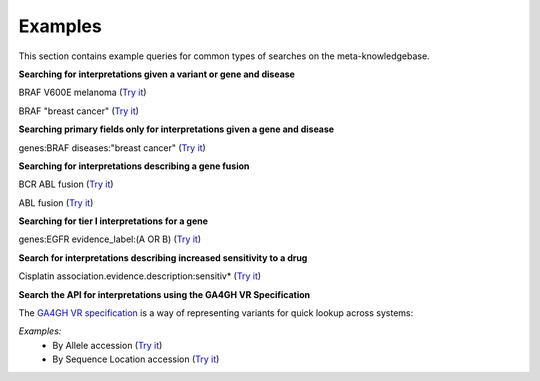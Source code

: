 .. _examples:

Examples
========

This section contains example queries for common types of searches on the meta-knowledgebase.

**Searching for interpretations given a variant or gene and disease**

BRAF V600E melanoma (`Try it <https://search.cancervariants.org/#BRAF%20V600E%20melanoma>`_)

BRAF "breast cancer" (`Try it <https://search.cancervariants.org/#BRAF%20%22breast%20cancer%22>`_)

**Searching primary fields only for interpretations given a gene and disease**

genes:BRAF diseases:"breast cancer" (`Try it <https://search.cancervariants.org/#genes%3ABRAF%20diseases%3A%22breast%20cancer%22>`_)

**Searching for interpretations describing a gene fusion**

BCR ABL fusion (`Try it <https://search.cancervariants.org/#BCR%20ABL%20fusion>`_)

ABL fusion (`Try it <https://search.cancervariants.org/#ABL%20fusion>`_)

**Searching for tier I interpretations for a gene**

genes:EGFR evidence_label:(A OR B) (`Try it <https://search.cancervariants.org/#genes%3AEGFR%20evidence_label%3A(A%20OR%20B)>`_)

**Search for interpretations describing increased sensitivity to a drug**

Cisplatin association.evidence.description:sensitiv* (`Try it <https://search.cancervariants.org/#Cisplatin%20association.evidence.description%3Asensitiv*>`_)

**Search the API for interpretations using the GA4GH VR Specification**

The `GA4GH VR specification`_ is a way of representing variants for quick lookup across systems:

*Examples:*
  * By Allele accession (`Try it <https://search.cancervariants.org/api/v1/associations?size=10&from=1&q=ga4gh:VA.mJbjSsW541oOsOtBoX36Mppr6hMjbjFr>`__)
  * By Sequence Location accession (`Try it <https://search.cancervariants.org/api/v1/associations?size=10&from=1&q=ga4gh:SL.gJeEs42k4qeXOKy9CJ515c0v2HTu8s4K>`__)

.. _GA4GH VR specification: https://vr-spec.readthedocs.io/en/latest/